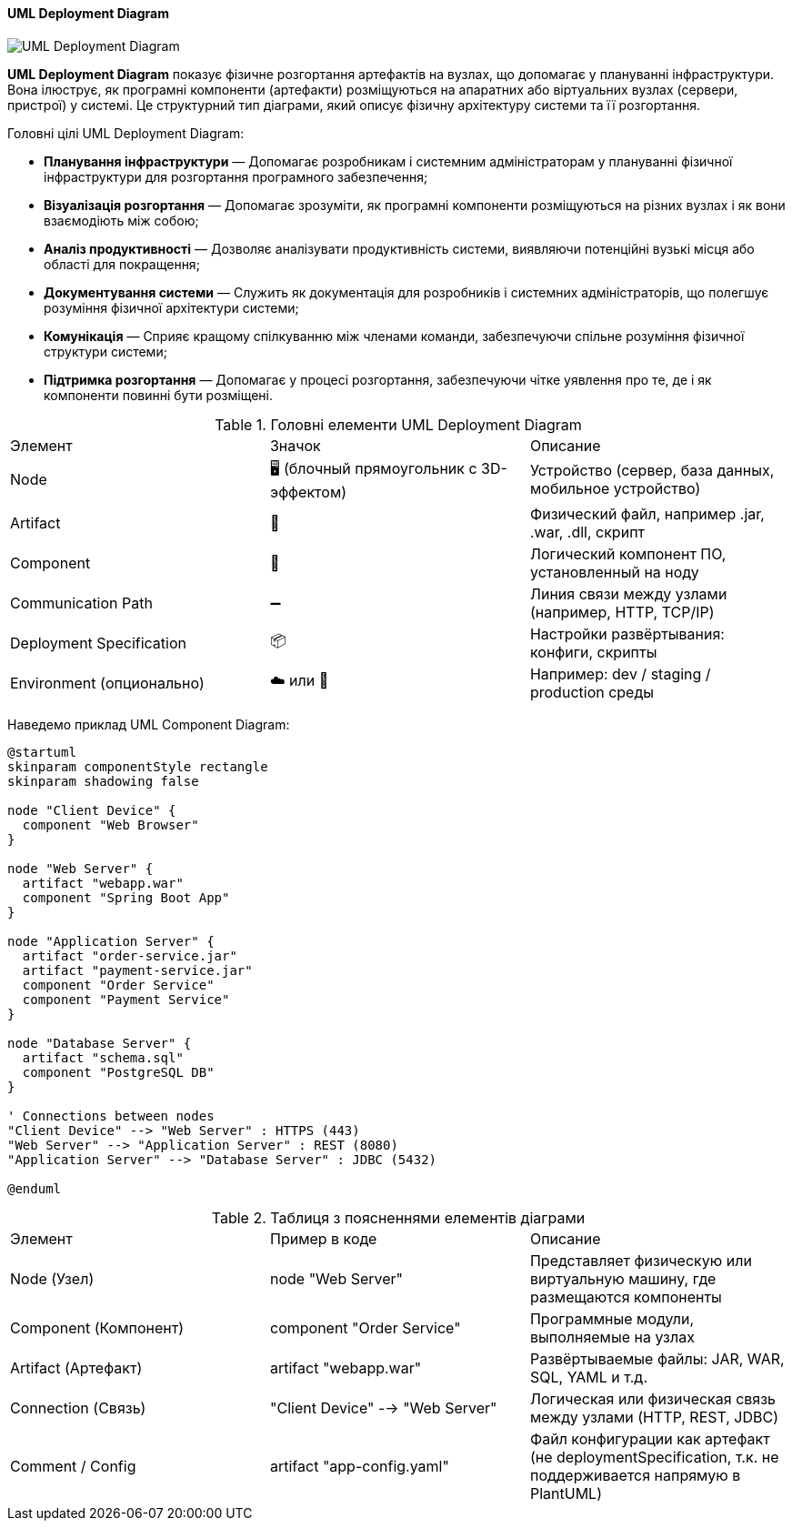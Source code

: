 ifndef::imagesdir[:imagesdir: ../../../../imgs/]

[#uml-deployment-diagram]
==== UML Deployment Diagram

image::architecture/uml-deployment-diagram.jpg[UML Deployment Diagram, align="center"]

[[uml-component-deploymen-definition]]*UML Deployment Diagram* показує фізичне розгортання артефактів на вузлах, що допомагає у плануванні інфраструктури. Вона ілюструє, як програмні компоненти (артефакти) розміщуються на апаратних або віртуальних вузлах (сервери, пристрої) у системі. Це структурний тип діаграми, який описує фізичну архітектуру системи та її розгортання.

[[uml-component-diagram-main-goals]]
Головні цілі UML Deployment Diagram:

* *Планування інфраструктури* — Допомагає розробникам і системним адміністраторам у плануванні фізичної інфраструктури для розгортання програмного забезпечення;
* *Візуалізація розгортання* — Допомагає зрозуміти, як програмні компоненти розміщуються на різних вузлах і як вони взаємодіють між собою;
* *Аналіз продуктивності* — Дозволяє аналізувати продуктивність системи, виявляючи потенційні вузькі місця або області для покращення;
* *Документування системи* — Служить як документація для розробників і системних адміністраторів, що полегшує розуміння фізичної архітектури системи;
* *Комунікація* — Сприяє кращому спілкуванню між членами команди, забезпечуючи спільне розуміння фізичної структури системи;
* *Підтримка розгортання* — Допомагає у процесі розгортання, забезпечуючи чітке уявлення про те, де і як компоненти повинні бути розміщені.

[[uml-component-diagram-main-elements]]
.Головні елементи UML Deployment Diagram
|====
|Элемент|Значок|Описание
|Node|🖥 (блочный прямоугольник с 3D-эффектом)|Устройство (сервер, база данных, мобильное устройство)
|Artifact|📄|Физический файл, например .jar, .war, .dll, скрипт
|Component|🔧|Логический компонент ПО, установленный на ноду
|Communication Path|➖|Линия связи между узлами (например, HTTP, TCP/IP)
|Deployment Specification|📦|Настройки развёртывания: конфиги, скрипты
|Environment (опционально)|☁️ или 🧩|Например: dev / staging / production среды
|====


[[uml-component-diagram-example]]
Наведемо приклад UML Component Diagram:

[plantuml]
----
@startuml
skinparam componentStyle rectangle
skinparam shadowing false

node "Client Device" {
  component "Web Browser"
}

node "Web Server" {
  artifact "webapp.war"
  component "Spring Boot App"
}

node "Application Server" {
  artifact "order-service.jar"
  artifact "payment-service.jar"
  component "Order Service"
  component "Payment Service"
}

node "Database Server" {
  artifact "schema.sql"
  component "PostgreSQL DB"
}

' Connections between nodes
"Client Device" --> "Web Server" : HTTPS (443)
"Web Server" --> "Application Server" : REST (8080)
"Application Server" --> "Database Server" : JDBC (5432)

@enduml
----

[[uml-component-diagram-example-explanation]]
.Таблиця з поясненнями елементів діаграми
|====
|Элемент|Пример в коде|Описание
|Node (Узел)|node "Web Server"|Представляет физическую или виртуальную машину, где размещаются компоненты
|Component (Компонент)|component "Order Service"|Программные модули, выполняемые на узлах
|Artifact (Артефакт)|artifact "webapp.war"|Развёртываемые файлы: JAR, WAR, SQL, YAML и т.д.
|Connection (Связь)|"Client Device" --> "Web Server"|Логическая или физическая связь между узлами (HTTP, REST, JDBC)
|Comment / Config|artifact "app-config.yaml"|Файл конфигурации как артефакт (не deploymentSpecification, т.к. не поддерживается напрямую в PlantUML)
|====
